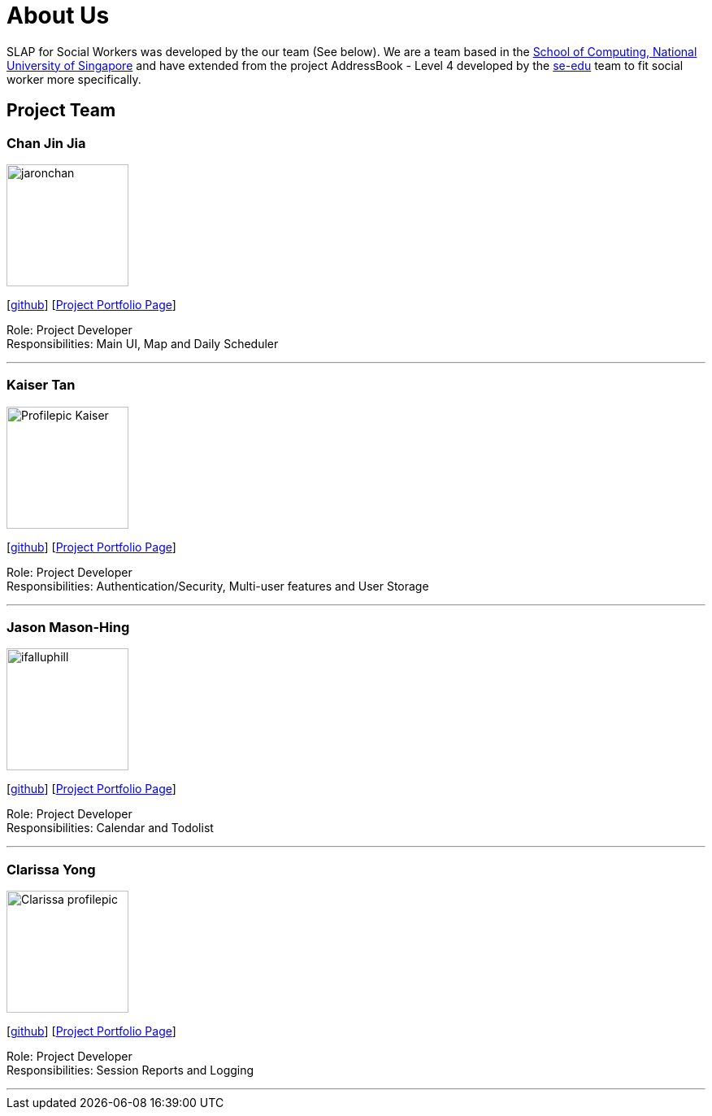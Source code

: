 = About Us
:relfileprefix: team/
:imagesDir: images
:stylesDir: stylesheets

SLAP for Social Workers was developed by the our team (See below). We are a team based in the http://www.comp.nus.edu.sg[School of Computing, National University of Singapore]
and have extended from the project AddressBook - Level 4 developed by the https://se-edu.github.io/docs/Team.html[se-edu] team
to fit social worker more specifically.

== Project Team

=== Chan Jin Jia
image::jaronchan.jpg[width="150", align="left"]

{empty}[https://github.com/jaronchan[github]] [https://github.com[Project Portfolio Page]]

Role: Project Developer +
Responsibilities: Main UI, Map and Daily Scheduler

'''

=== Kaiser Tan
image::Profilepic_Kaiser.jpg[width="150", align="left"]
{empty}[https://github.com/kaisertanqr[github]] [https://github.com/CS2103JAN2018-T15-B3/main/blob/master/docs/team/kaisertan.adoc[Project Portfolio Page]]

Role: Project Developer +
Responsibilities: Authentication/Security, Multi-user features and User Storage

'''

=== Jason Mason-Hing
image::ifalluphill.jpg[width="150", align="left"]
{empty}[https://github.com/ifalluphill[github]] [https://github.com[Project Portfolio Page]]

Role: Project Developer +
Responsibilities: Calendar and Todolist

'''

=== Clarissa Yong
image::Clarissa_profilepic.jpg[width="150", align="left"]
{empty}[https://github.com/clarissayong[github]] [https://github.com[Project Portfolio Page]]

Role: Project Developer +
Responsibilities: Session Reports and Logging

'''


